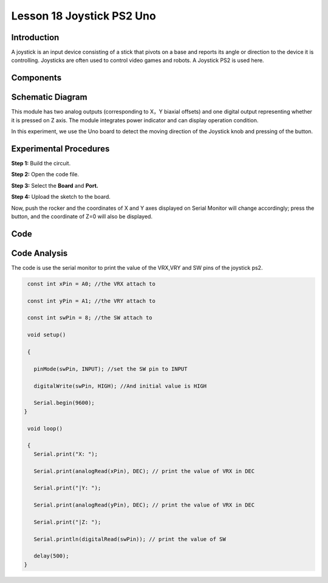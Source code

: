 Lesson 18 Joystick PS2 Uno
===========================

Introduction
---------------------

A joystick is an input device consisting of a stick that pivots on a
base and reports its angle or direction to the device it is controlling.
Joysticks are often used to control video games and robots. A Joystick
PS2 is used here.

Components
-------------------------

.. image:: media_uno/uno20.png
    :align: center

Schematic Diagram
---------------------

This module has two analog outputs (corresponding to X，Y biaxial
offsets) and one digital output representing whether it is pressed on Z
axis. The module integrates power indicator and can display operation
condition.

In this experiment, we use the Uno board to detect the moving direction
of the Joystick knob and pressing of the button.

.. image:: media_uno/image151.png




Experimental Procedures
------------------------------

**Step 1:** Build the circuit.

.. image:: media_uno/image152.png


**Step 2:** Open the code file.

**Step 3:** Select the **Board** and **Port.**

**Step 4:** Upload the sketch to the board.

Now, push the rocker and the coordinates of X and Y axes displayed on
Serial Monitor will change accordingly; press the button, and the
coordinate of Z=0 will also be displayed.

.. image:: media_uno/image153.jpeg


Code
-------

.. raw:: html

   <iframe src=https://create.arduino.cc/editor/sunfounder01/f7c93ea3-c53d-446c-893d-9857eaffabd0/preview?embed style="height:510px;width:100%;margin:10px 0" frameborder=0></iframe>

Code Analysis
-------------------

The code is use the serial monitor to print the value of the VRX,VRY and
SW pins of the joystick ps2.

.. code-block:: arduino

    const int xPin = A0; //the VRX attach to

    const int yPin = A1; //the VRY attach to

    const int swPin = 8; //the SW attach to

    void setup()

    {

      pinMode(swPin, INPUT); //set the SW pin to INPUT

      digitalWrite(swPin, HIGH); //And initial value is HIGH

      Serial.begin(9600);
   }

    void loop()

    { 
      Serial.print("X: ");

      Serial.print(analogRead(xPin), DEC); // print the value of VRX in DEC

      Serial.print("|Y: ");

      Serial.print(analogRead(yPin), DEC); // print the value of VRX in DEC

      Serial.print("|Z: ");

      Serial.println(digitalRead(swPin)); // print the value of SW

      delay(500);
   }